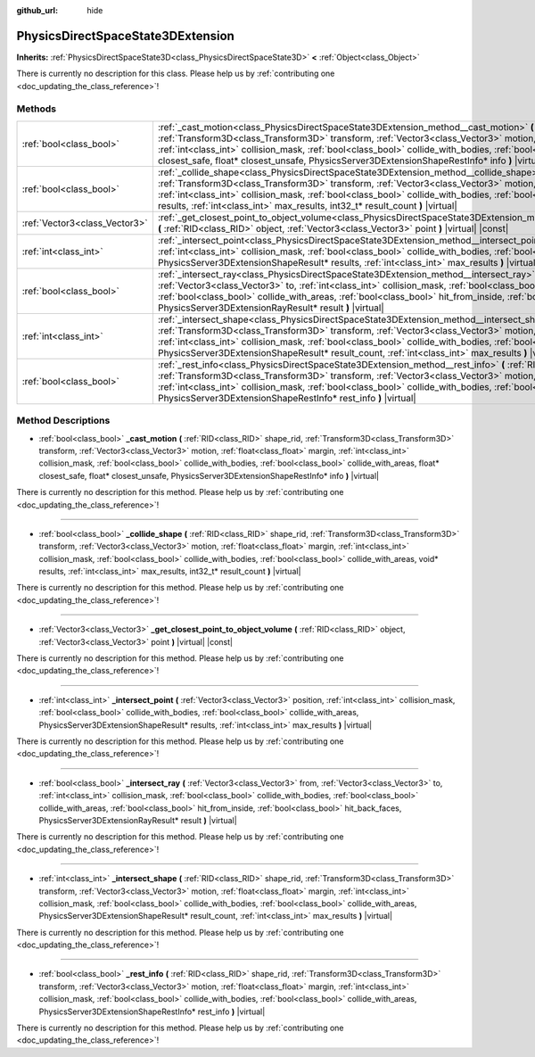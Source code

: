:github_url: hide

.. DO NOT EDIT THIS FILE!!!
.. Generated automatically from Godot engine sources.
.. Generator: https://github.com/godotengine/godot/tree/master/doc/tools/make_rst.py.
.. XML source: https://github.com/godotengine/godot/tree/master/doc/classes/PhysicsDirectSpaceState3DExtension.xml.

.. _class_PhysicsDirectSpaceState3DExtension:

PhysicsDirectSpaceState3DExtension
==================================

**Inherits:** :ref:`PhysicsDirectSpaceState3D<class_PhysicsDirectSpaceState3D>` **<** :ref:`Object<class_Object>`

.. container:: contribute

	There is currently no description for this class. Please help us by :ref:`contributing one <doc_updating_the_class_reference>`!

Methods
-------

+-------------------------------+-----------------------------------------------------------------------------------------------------------------------------------------------------------------------------------------------------------------------------------------------------------------------------------------------------------------------------------------------------------------------------------------------------------------------------------------------------------------------------------------------+
| :ref:`bool<class_bool>`       | :ref:`_cast_motion<class_PhysicsDirectSpaceState3DExtension_method__cast_motion>` **(** :ref:`RID<class_RID>` shape_rid, :ref:`Transform3D<class_Transform3D>` transform, :ref:`Vector3<class_Vector3>` motion, :ref:`float<class_float>` margin, :ref:`int<class_int>` collision_mask, :ref:`bool<class_bool>` collide_with_bodies, :ref:`bool<class_bool>` collide_with_areas, float* closest_safe, float* closest_unsafe, PhysicsServer3DExtensionShapeRestInfo* info **)** |virtual|      |
+-------------------------------+-----------------------------------------------------------------------------------------------------------------------------------------------------------------------------------------------------------------------------------------------------------------------------------------------------------------------------------------------------------------------------------------------------------------------------------------------------------------------------------------------+
| :ref:`bool<class_bool>`       | :ref:`_collide_shape<class_PhysicsDirectSpaceState3DExtension_method__collide_shape>` **(** :ref:`RID<class_RID>` shape_rid, :ref:`Transform3D<class_Transform3D>` transform, :ref:`Vector3<class_Vector3>` motion, :ref:`float<class_float>` margin, :ref:`int<class_int>` collision_mask, :ref:`bool<class_bool>` collide_with_bodies, :ref:`bool<class_bool>` collide_with_areas, void* results, :ref:`int<class_int>` max_results, int32_t* result_count **)** |virtual|                  |
+-------------------------------+-----------------------------------------------------------------------------------------------------------------------------------------------------------------------------------------------------------------------------------------------------------------------------------------------------------------------------------------------------------------------------------------------------------------------------------------------------------------------------------------------+
| :ref:`Vector3<class_Vector3>` | :ref:`_get_closest_point_to_object_volume<class_PhysicsDirectSpaceState3DExtension_method__get_closest_point_to_object_volume>` **(** :ref:`RID<class_RID>` object, :ref:`Vector3<class_Vector3>` point **)** |virtual| |const|                                                                                                                                                                                                                                                               |
+-------------------------------+-----------------------------------------------------------------------------------------------------------------------------------------------------------------------------------------------------------------------------------------------------------------------------------------------------------------------------------------------------------------------------------------------------------------------------------------------------------------------------------------------+
| :ref:`int<class_int>`         | :ref:`_intersect_point<class_PhysicsDirectSpaceState3DExtension_method__intersect_point>` **(** :ref:`Vector3<class_Vector3>` position, :ref:`int<class_int>` collision_mask, :ref:`bool<class_bool>` collide_with_bodies, :ref:`bool<class_bool>` collide_with_areas, PhysicsServer3DExtensionShapeResult* results, :ref:`int<class_int>` max_results **)** |virtual|                                                                                                                        |
+-------------------------------+-----------------------------------------------------------------------------------------------------------------------------------------------------------------------------------------------------------------------------------------------------------------------------------------------------------------------------------------------------------------------------------------------------------------------------------------------------------------------------------------------+
| :ref:`bool<class_bool>`       | :ref:`_intersect_ray<class_PhysicsDirectSpaceState3DExtension_method__intersect_ray>` **(** :ref:`Vector3<class_Vector3>` from, :ref:`Vector3<class_Vector3>` to, :ref:`int<class_int>` collision_mask, :ref:`bool<class_bool>` collide_with_bodies, :ref:`bool<class_bool>` collide_with_areas, :ref:`bool<class_bool>` hit_from_inside, :ref:`bool<class_bool>` hit_back_faces, PhysicsServer3DExtensionRayResult* result **)** |virtual|                                                   |
+-------------------------------+-----------------------------------------------------------------------------------------------------------------------------------------------------------------------------------------------------------------------------------------------------------------------------------------------------------------------------------------------------------------------------------------------------------------------------------------------------------------------------------------------+
| :ref:`int<class_int>`         | :ref:`_intersect_shape<class_PhysicsDirectSpaceState3DExtension_method__intersect_shape>` **(** :ref:`RID<class_RID>` shape_rid, :ref:`Transform3D<class_Transform3D>` transform, :ref:`Vector3<class_Vector3>` motion, :ref:`float<class_float>` margin, :ref:`int<class_int>` collision_mask, :ref:`bool<class_bool>` collide_with_bodies, :ref:`bool<class_bool>` collide_with_areas, PhysicsServer3DExtensionShapeResult* result_count, :ref:`int<class_int>` max_results **)** |virtual| |
+-------------------------------+-----------------------------------------------------------------------------------------------------------------------------------------------------------------------------------------------------------------------------------------------------------------------------------------------------------------------------------------------------------------------------------------------------------------------------------------------------------------------------------------------+
| :ref:`bool<class_bool>`       | :ref:`_rest_info<class_PhysicsDirectSpaceState3DExtension_method__rest_info>` **(** :ref:`RID<class_RID>` shape_rid, :ref:`Transform3D<class_Transform3D>` transform, :ref:`Vector3<class_Vector3>` motion, :ref:`float<class_float>` margin, :ref:`int<class_int>` collision_mask, :ref:`bool<class_bool>` collide_with_bodies, :ref:`bool<class_bool>` collide_with_areas, PhysicsServer3DExtensionShapeRestInfo* rest_info **)** |virtual|                                                 |
+-------------------------------+-----------------------------------------------------------------------------------------------------------------------------------------------------------------------------------------------------------------------------------------------------------------------------------------------------------------------------------------------------------------------------------------------------------------------------------------------------------------------------------------------+

Method Descriptions
-------------------

.. _class_PhysicsDirectSpaceState3DExtension_method__cast_motion:

- :ref:`bool<class_bool>` **_cast_motion** **(** :ref:`RID<class_RID>` shape_rid, :ref:`Transform3D<class_Transform3D>` transform, :ref:`Vector3<class_Vector3>` motion, :ref:`float<class_float>` margin, :ref:`int<class_int>` collision_mask, :ref:`bool<class_bool>` collide_with_bodies, :ref:`bool<class_bool>` collide_with_areas, float* closest_safe, float* closest_unsafe, PhysicsServer3DExtensionShapeRestInfo* info **)** |virtual|

.. container:: contribute

	There is currently no description for this method. Please help us by :ref:`contributing one <doc_updating_the_class_reference>`!

----

.. _class_PhysicsDirectSpaceState3DExtension_method__collide_shape:

- :ref:`bool<class_bool>` **_collide_shape** **(** :ref:`RID<class_RID>` shape_rid, :ref:`Transform3D<class_Transform3D>` transform, :ref:`Vector3<class_Vector3>` motion, :ref:`float<class_float>` margin, :ref:`int<class_int>` collision_mask, :ref:`bool<class_bool>` collide_with_bodies, :ref:`bool<class_bool>` collide_with_areas, void* results, :ref:`int<class_int>` max_results, int32_t* result_count **)** |virtual|

.. container:: contribute

	There is currently no description for this method. Please help us by :ref:`contributing one <doc_updating_the_class_reference>`!

----

.. _class_PhysicsDirectSpaceState3DExtension_method__get_closest_point_to_object_volume:

- :ref:`Vector3<class_Vector3>` **_get_closest_point_to_object_volume** **(** :ref:`RID<class_RID>` object, :ref:`Vector3<class_Vector3>` point **)** |virtual| |const|

.. container:: contribute

	There is currently no description for this method. Please help us by :ref:`contributing one <doc_updating_the_class_reference>`!

----

.. _class_PhysicsDirectSpaceState3DExtension_method__intersect_point:

- :ref:`int<class_int>` **_intersect_point** **(** :ref:`Vector3<class_Vector3>` position, :ref:`int<class_int>` collision_mask, :ref:`bool<class_bool>` collide_with_bodies, :ref:`bool<class_bool>` collide_with_areas, PhysicsServer3DExtensionShapeResult* results, :ref:`int<class_int>` max_results **)** |virtual|

.. container:: contribute

	There is currently no description for this method. Please help us by :ref:`contributing one <doc_updating_the_class_reference>`!

----

.. _class_PhysicsDirectSpaceState3DExtension_method__intersect_ray:

- :ref:`bool<class_bool>` **_intersect_ray** **(** :ref:`Vector3<class_Vector3>` from, :ref:`Vector3<class_Vector3>` to, :ref:`int<class_int>` collision_mask, :ref:`bool<class_bool>` collide_with_bodies, :ref:`bool<class_bool>` collide_with_areas, :ref:`bool<class_bool>` hit_from_inside, :ref:`bool<class_bool>` hit_back_faces, PhysicsServer3DExtensionRayResult* result **)** |virtual|

.. container:: contribute

	There is currently no description for this method. Please help us by :ref:`contributing one <doc_updating_the_class_reference>`!

----

.. _class_PhysicsDirectSpaceState3DExtension_method__intersect_shape:

- :ref:`int<class_int>` **_intersect_shape** **(** :ref:`RID<class_RID>` shape_rid, :ref:`Transform3D<class_Transform3D>` transform, :ref:`Vector3<class_Vector3>` motion, :ref:`float<class_float>` margin, :ref:`int<class_int>` collision_mask, :ref:`bool<class_bool>` collide_with_bodies, :ref:`bool<class_bool>` collide_with_areas, PhysicsServer3DExtensionShapeResult* result_count, :ref:`int<class_int>` max_results **)** |virtual|

.. container:: contribute

	There is currently no description for this method. Please help us by :ref:`contributing one <doc_updating_the_class_reference>`!

----

.. _class_PhysicsDirectSpaceState3DExtension_method__rest_info:

- :ref:`bool<class_bool>` **_rest_info** **(** :ref:`RID<class_RID>` shape_rid, :ref:`Transform3D<class_Transform3D>` transform, :ref:`Vector3<class_Vector3>` motion, :ref:`float<class_float>` margin, :ref:`int<class_int>` collision_mask, :ref:`bool<class_bool>` collide_with_bodies, :ref:`bool<class_bool>` collide_with_areas, PhysicsServer3DExtensionShapeRestInfo* rest_info **)** |virtual|

.. container:: contribute

	There is currently no description for this method. Please help us by :ref:`contributing one <doc_updating_the_class_reference>`!

.. |virtual| replace:: :abbr:`virtual (This method should typically be overridden by the user to have any effect.)`
.. |const| replace:: :abbr:`const (This method has no side effects. It doesn't modify any of the instance's member variables.)`
.. |vararg| replace:: :abbr:`vararg (This method accepts any number of arguments after the ones described here.)`
.. |constructor| replace:: :abbr:`constructor (This method is used to construct a type.)`
.. |static| replace:: :abbr:`static (This method doesn't need an instance to be called, so it can be called directly using the class name.)`
.. |operator| replace:: :abbr:`operator (This method describes a valid operator to use with this type as left-hand operand.)`
